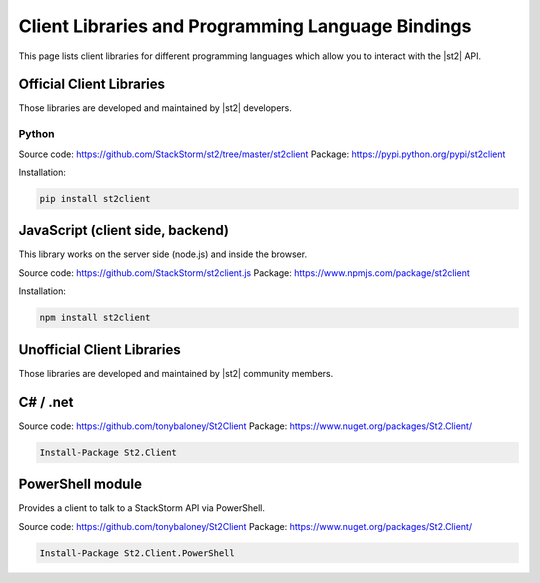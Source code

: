 Client Libraries and Programming Language Bindings
==================================================

This page lists client libraries for different programming languages which
allow you to interact with the |st2| API.

Official Client Libraries
-------------------------

Those libraries are developed and maintained by |st2| developers.

Python
~~~~~~

Source code: https://github.com/StackStorm/st2/tree/master/st2client
Package: https://pypi.python.org/pypi/st2client

Installation:

.. sourcecode:: bash

    pip install st2client

JavaScript (client side, backend)
---------------------------------

This library works on the server side (node.js) and inside the browser.

Source code: https://github.com/StackStorm/st2client.js
Package: https://www.npmjs.com/package/st2client

Installation:

.. sourcecode:: bash

    npm install st2client


Unofficial Client Libraries
---------------------------

Those libraries are developed and maintained by |st2| community members.

C# / .net
---------

Source code: https://github.com/tonybaloney/St2Client
Package: https://www.nuget.org/packages/St2.Client/

.. sourcecode:: bash

    Install-Package St2.Client

PowerShell module
-----------------

Provides a client to talk to a StackStorm API via PowerShell.

Source code: https://github.com/tonybaloney/St2Client
Package: https://www.nuget.org/packages/St2.Client/

.. sourcecode:: bash

    Install-Package St2.Client.PowerShell
